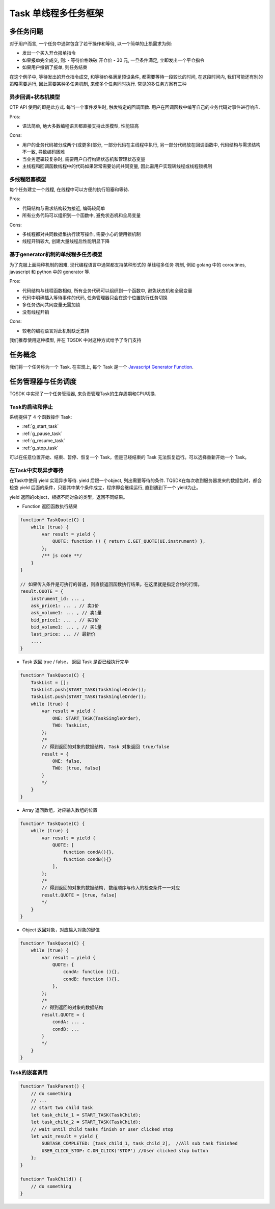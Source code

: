 .. _task:

Task 单线程多任务框架
========================================

多任务问题
----------------------------------------
对于用户而言, 一个任务中通常包含了若干操作和等待, 以一个简单的止损需求为例:

+ 发出一个买入开仓报单指令
+ 如果报单完全成交, 则:
  - 等待价格跌破 开仓价 - 30 元, 一旦条件满足, 立即发出一个平仓指令
+ 如果用户撤销了报单, 则任务结束

在这个例子中, 等待发出的开仓指令成交, 和等待价格满足预设条件, 都需要等待一段较长的时间, 在这段时间内, 我们可能还有别的策略需要运行, 因此需要某种多任务机制, 来使多个任务同时执行. 常见的多任务方案有三种


异步回调+状态机模型
~~~~~~~~~~~~~~~~~~~~~~~~~~~~~~~~~~~~~~~~
CTP API 使用的即是此方式. 每当一个事件发生时, 触发特定的回调函数. 用户在回调函数中编写自己的业务代码对事件进行响应.

Pros:

* 语法简单, 绝大多数编程语言都直接支持此类模型, 性能较高

Cons:

* 用户的业务代码被分成两个(或更多)部分, 一部分代码在主线程中执行, 另一部分代码放在回调函数中, 代码结构与需求结构不一致, 导致编码困难
* 当业务逻辑较复杂时, 需要用户自行构建状态机和管理状态变量
* 主线程和回调函数线程中的代码如果常常需要访问共同变量, 因此需用户实现转线程或线程锁机制


多线程阻塞模型
~~~~~~~~~~~~~~~~~~~~~~~~~~~~~~~~~~~~~~~~
每个任务建立一个线程, 在线程中可以方便的执行阻塞和等待.

Pros:

* 代码结构与需求结构较为接近, 编码较简单
* 所有业务代码可以组织到一个函数中, 避免状态机和全局变量

Cons:

* 多线程都对共同数据集执行读写操作, 需要小心的使用锁机制
* 线程开销较大, 创建大量线程后性能明显下降


基于generator机制的单线程多任务模型
~~~~~~~~~~~~~~~~~~~~~~~~~~~~~~~~~~~~~~~~
为了克服上面两种机制的困难, 现代编程语言中通常都支持某种形式的 单线程多任务 机制, 例如 golang 中的 coroutines, javascript 和 python 中的 generator 等.

Pros:

* 代码结构与线程函数相似, 所有业务代码可以组织到一个函数中, 避免状态机和全局变量
* 代码中明确插入等待事件的代码, 任务管理器只会在这个位置执行任务切换
* 多任务访问共同变量无需加锁
* 没有线程开销

Cons:

* 较老的编程语言对此机制缺乏支持

我们推荐使用这种模型, 并在 TQSDK 中对这种方式给予了专门支持


任务概念
----------------------------------------
我们将一个任务称为一个 Task. 在实现上, 每个 Task 是一个 `Javascript Generator Function <https://developer.mozilla.org/zh-CN/docs/Web/JavaScript/Reference/Global_Objects/Generator>`_.

.. code-block:: javascript
    :caption: 一个Task的例子

    function* TaskQuote() {              //与普通函数不同, Task的关键字 ``function`` 和函数名中间必须有一个 ``*``
        while (true) {
            var result = yield {         //关键字 ``yield`` 表示，函数在执行到这里时，会检查后面对象表示出的条件，并以对象形式返回，后面代码中就可以根据返回的内容执行不同的逻辑。
                UPDATED_QUOTE: function () { return C.GET_QUOTE(UI.instrument) },
                CHANGED: C.ON_CHANGE('instrument')
            };
            var quote = C.GET_QUOTE(UI.instrument);
            UI(quote); // 更新界面
        }
    }


任务管理器与任务调度
----------------------------------------
TQSDK 中实现了一个任务管理器, 来负责管理Task的生存周期和CPU切换.

Task的启动和停止
~~~~~~~~~~~~~~~~~~~~~~~~~~~~~~~~~~~~~~~~
系统提供了 4 个函数操作 Task:

* :ref:`g_start_task`
* :ref:`g_pause_task`
* :ref:`g_resume_task`
* :ref:`g_stop_task`

可以在任意位置开始、结束、暂停、恢复一个 Task，但是已经结束的 Task 无法恢复运行。可以选择重新开始一个 Task。


在Task中实现异步等待
~~~~~~~~~~~~~~~~~~~~~~~~~~~~~~~~~~~~~~~~
在Task中使用 yield 实现异步等待. yield 后跟一个object, 列出需要等待的条件. TQSDK在每次收到服务器发来的数据包时，都会检查 yield 后面的条件，只要其中某个条件成立，程序即会继续运行, 直到遇到下一个 yield为止。

.. code-block:: javascript
    :caption: 用yield实现异步等待

    function* SomeTask() {
        // do something...
        let quote = TQ.GET_QUOTE("SHFE.cu1801");
        var wait_result = yield {         //关键字 ``yield`` 表示，函数在执行到这里时，会检查后面对象表示出的条件，并以对象形式返回，后面代码中就可以根据返回的内容执行不同的逻辑。
            PRICE_HIGH: function () { return quote.last_price > 50000 },   // 当行情价格>50000时满足条件
            STOPPED: TQ.ON_CLICKED('stop'),  //当用户点击 stop 按钮时满足条件
            TIMEOUT: 5000,                   //等待时间超过5000毫秒时满足条件
        };
        // 只有以上三个条件任意一个的返回值不是false或null时, yield才会返回一个object, 记录了各条件的计算结果
        /*
          wait_result = {
            PRICE_HIGH: false,
            STOPPED: true,
            TIMEOUT: false,
          }
        */
    }

yield 返回的object，根据不同对象的类型，返回不同结果。

+ Function 返回函数执行结果

.. code-block:: javascript

    function* TaskQuote(C) {
        while (true) {
            var result = yield {
                QUOTE: function () { return C.GET_QUOTE(UI.instrument) },
            };
            /** js code **/
        }
    }

    // 如果传入条件是可执行的普通，则直接返回函数执行结果。在这里就是指定合约的行情。
    result.QUOTE = {
        instrument_id: ... ,
        ask_price1: ... , // 卖1价
        ask_volume1: ... , // 卖1量
        bid_price1: ... , // 买1价
        bid_volume1: ... , // 买1量
        last_price: ... // 最新价
        ....
    }

+ Task 返回 true / false， 返回 Task 是否已经执行完毕

.. code-block:: javascript

    function* TaskQuote(C) {
        TaskList = [];
        TaskList.push(START_TASK(TaskSingleOrder));
        TaskList.push(START_TASK(TaskSingleOrder));
        while (true) {
            var result = yield {
                ONE: START_TASK(TaskSingleOrder),
                TWO: TaskList,
            };
            /*
            // 得到返回的对象的数据结构, Task 对象返回 true/false
            result = {
                ONE: false,
                TWO: [true, false]
            }
            */
        }
    }


+ Array 返回数组，对应输入数组的位置

.. code-block:: javascript

    function* TaskQuote(C) {
        while (true) {
            var result = yield {
                QUOTE: [
                    function condA(){},
                    function condB(){}
                ],
            };
            /*
            // 得到返回的对象的数据结构, 数组顺序与传入的检查条件一一对应
            result.QUOTE = [true, false]
            */
        }
    }


+ Object 返回对象，对应输入对象的键值

.. code-block:: javascript

    function* TaskQuote(C) {
        while (true) {
            var result = yield {
                QUOTE: {
                    condA: function (){},
                    condB: function (){},
                },
            };
            /*
            // 得到返回的对象的数据结构
            result.QUOTE = {
                condA: ... ,
                condB: ...
            }
            */
        }
    }


Task的嵌套调用
~~~~~~~~~~~~~~~~~~~~~~~~~~~~~~~~~~~~~~~~
.. code-block:: javascript

    function* TaskParent() {
        // do something
        // ...
        // start two child task
        let task_child_1 = START_TASK(TaskChild);
        let task_child_2 = START_TASK(TaskChild);
        // wait until child tasks finish or user clicked stop
        let wait_result = yield {
            SUBTASK_COMPLETED: [task_child_1, task_child_2],  //All sub task finished
            USER_CLICK_STOP: C.ON_CLICK('STOP') //User clicked stop button
        };
    }

    function* TaskChild() {
        // do something
    }
